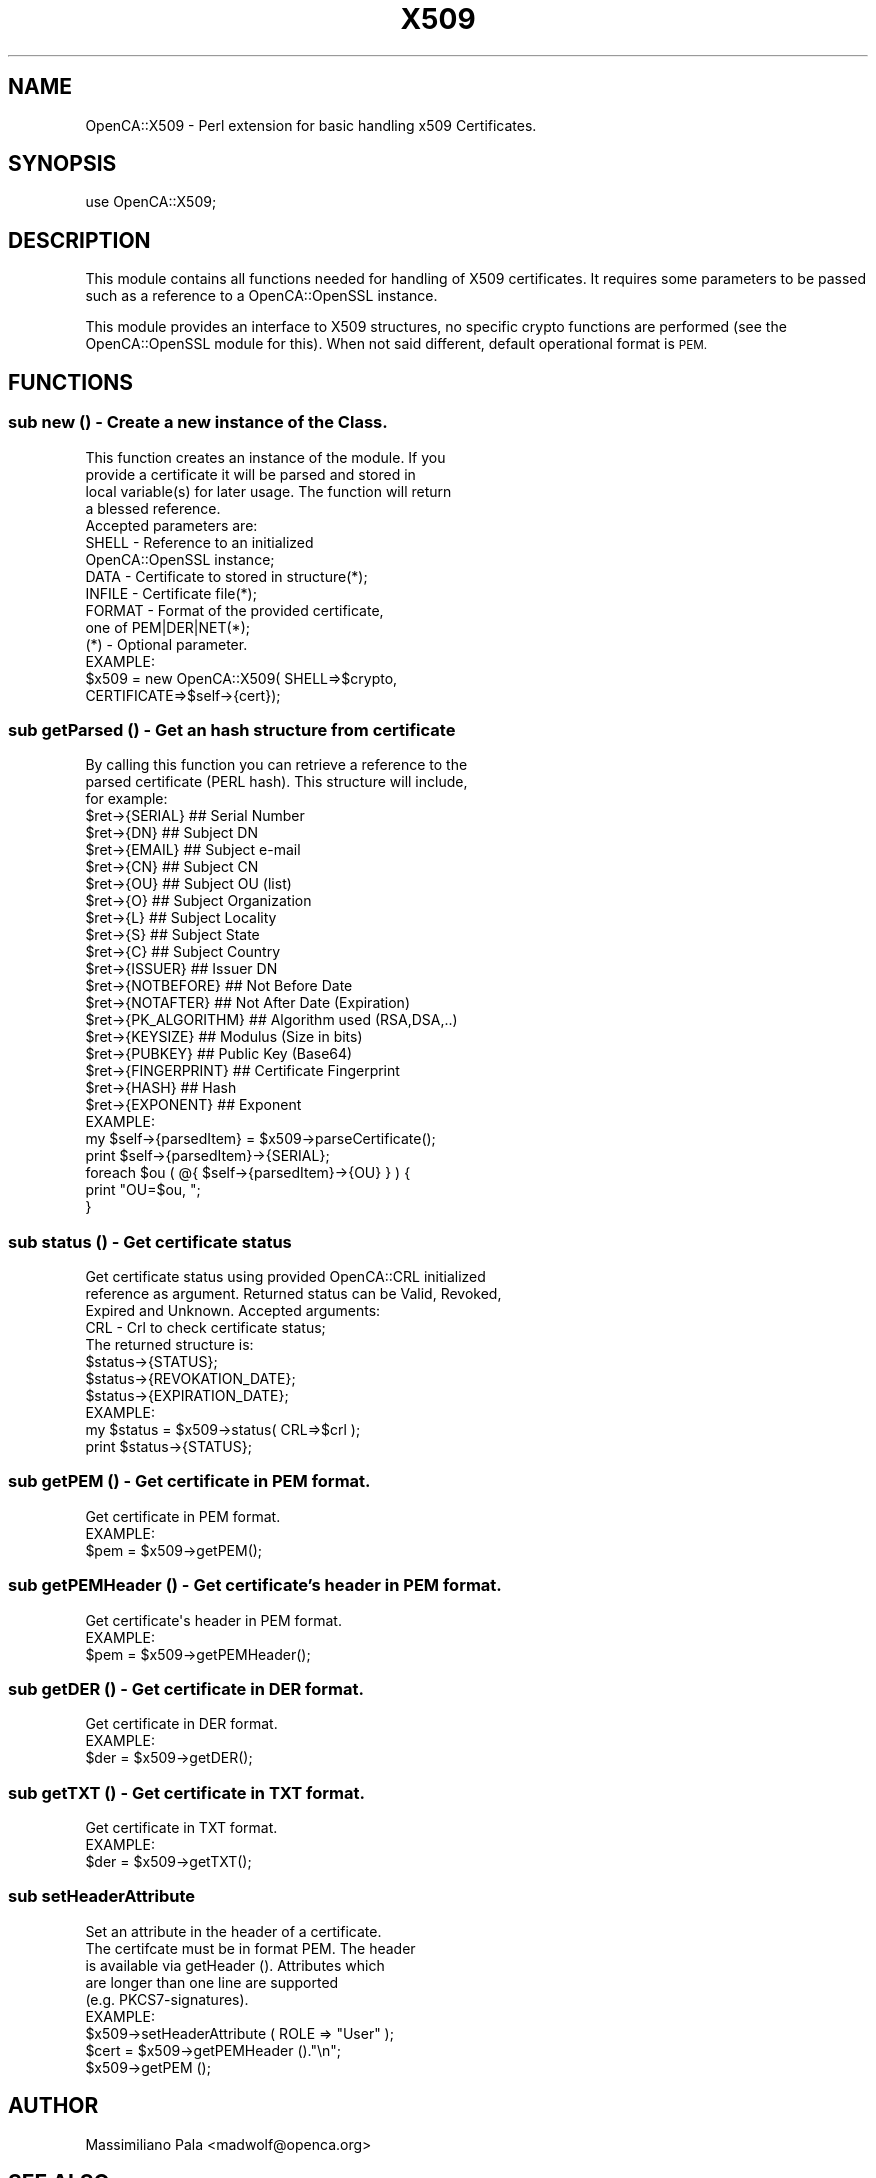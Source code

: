.\" Automatically generated by Pod::Man 2.27 (Pod::Simple 3.20)
.\"
.\" Standard preamble:
.\" ========================================================================
.de Sp \" Vertical space (when we can't use .PP)
.if t .sp .5v
.if n .sp
..
.de Vb \" Begin verbatim text
.ft CW
.nf
.ne \\$1
..
.de Ve \" End verbatim text
.ft R
.fi
..
.\" Set up some character translations and predefined strings.  \*(-- will
.\" give an unbreakable dash, \*(PI will give pi, \*(L" will give a left
.\" double quote, and \*(R" will give a right double quote.  \*(C+ will
.\" give a nicer C++.  Capital omega is used to do unbreakable dashes and
.\" therefore won't be available.  \*(C` and \*(C' expand to `' in nroff,
.\" nothing in troff, for use with C<>.
.tr \(*W-
.ds C+ C\v'-.1v'\h'-1p'\s-2+\h'-1p'+\s0\v'.1v'\h'-1p'
.ie n \{\
.    ds -- \(*W-
.    ds PI pi
.    if (\n(.H=4u)&(1m=24u) .ds -- \(*W\h'-12u'\(*W\h'-12u'-\" diablo 10 pitch
.    if (\n(.H=4u)&(1m=20u) .ds -- \(*W\h'-12u'\(*W\h'-8u'-\"  diablo 12 pitch
.    ds L" ""
.    ds R" ""
.    ds C` ""
.    ds C' ""
'br\}
.el\{\
.    ds -- \|\(em\|
.    ds PI \(*p
.    ds L" ``
.    ds R" ''
.    ds C`
.    ds C'
'br\}
.\"
.\" Escape single quotes in literal strings from groff's Unicode transform.
.ie \n(.g .ds Aq \(aq
.el       .ds Aq '
.\"
.\" If the F register is turned on, we'll generate index entries on stderr for
.\" titles (.TH), headers (.SH), subsections (.SS), items (.Ip), and index
.\" entries marked with X<> in POD.  Of course, you'll have to process the
.\" output yourself in some meaningful fashion.
.\"
.\" Avoid warning from groff about undefined register 'F'.
.de IX
..
.nr rF 0
.if \n(.g .if rF .nr rF 1
.if (\n(rF:(\n(.g==0)) \{
.    if \nF \{
.        de IX
.        tm Index:\\$1\t\\n%\t"\\$2"
..
.        if !\nF==2 \{
.            nr % 0
.            nr F 2
.        \}
.    \}
.\}
.rr rF
.\"
.\" Accent mark definitions (@(#)ms.acc 1.5 88/02/08 SMI; from UCB 4.2).
.\" Fear.  Run.  Save yourself.  No user-serviceable parts.
.    \" fudge factors for nroff and troff
.if n \{\
.    ds #H 0
.    ds #V .8m
.    ds #F .3m
.    ds #[ \f1
.    ds #] \fP
.\}
.if t \{\
.    ds #H ((1u-(\\\\n(.fu%2u))*.13m)
.    ds #V .6m
.    ds #F 0
.    ds #[ \&
.    ds #] \&
.\}
.    \" simple accents for nroff and troff
.if n \{\
.    ds ' \&
.    ds ` \&
.    ds ^ \&
.    ds , \&
.    ds ~ ~
.    ds /
.\}
.if t \{\
.    ds ' \\k:\h'-(\\n(.wu*8/10-\*(#H)'\'\h"|\\n:u"
.    ds ` \\k:\h'-(\\n(.wu*8/10-\*(#H)'\`\h'|\\n:u'
.    ds ^ \\k:\h'-(\\n(.wu*10/11-\*(#H)'^\h'|\\n:u'
.    ds , \\k:\h'-(\\n(.wu*8/10)',\h'|\\n:u'
.    ds ~ \\k:\h'-(\\n(.wu-\*(#H-.1m)'~\h'|\\n:u'
.    ds / \\k:\h'-(\\n(.wu*8/10-\*(#H)'\z\(sl\h'|\\n:u'
.\}
.    \" troff and (daisy-wheel) nroff accents
.ds : \\k:\h'-(\\n(.wu*8/10-\*(#H+.1m+\*(#F)'\v'-\*(#V'\z.\h'.2m+\*(#F'.\h'|\\n:u'\v'\*(#V'
.ds 8 \h'\*(#H'\(*b\h'-\*(#H'
.ds o \\k:\h'-(\\n(.wu+\w'\(de'u-\*(#H)/2u'\v'-.3n'\*(#[\z\(de\v'.3n'\h'|\\n:u'\*(#]
.ds d- \h'\*(#H'\(pd\h'-\w'~'u'\v'-.25m'\f2\(hy\fP\v'.25m'\h'-\*(#H'
.ds D- D\\k:\h'-\w'D'u'\v'-.11m'\z\(hy\v'.11m'\h'|\\n:u'
.ds th \*(#[\v'.3m'\s+1I\s-1\v'-.3m'\h'-(\w'I'u*2/3)'\s-1o\s+1\*(#]
.ds Th \*(#[\s+2I\s-2\h'-\w'I'u*3/5'\v'-.3m'o\v'.3m'\*(#]
.ds ae a\h'-(\w'a'u*4/10)'e
.ds Ae A\h'-(\w'A'u*4/10)'E
.    \" corrections for vroff
.if v .ds ~ \\k:\h'-(\\n(.wu*9/10-\*(#H)'\s-2\u~\d\s+2\h'|\\n:u'
.if v .ds ^ \\k:\h'-(\\n(.wu*10/11-\*(#H)'\v'-.4m'^\v'.4m'\h'|\\n:u'
.    \" for low resolution devices (crt and lpr)
.if \n(.H>23 .if \n(.V>19 \
\{\
.    ds : e
.    ds 8 ss
.    ds o a
.    ds d- d\h'-1'\(ga
.    ds D- D\h'-1'\(hy
.    ds th \o'bp'
.    ds Th \o'LP'
.    ds ae ae
.    ds Ae AE
.\}
.rm #[ #] #H #V #F C
.\" ========================================================================
.\"
.IX Title "X509 3"
.TH X509 3 "2007-11-07" "perl v5.16.3" "User Contributed Perl Documentation"
.\" For nroff, turn off justification.  Always turn off hyphenation; it makes
.\" way too many mistakes in technical documents.
.if n .ad l
.nh
.SH "NAME"
OpenCA::X509 \- Perl extension for basic handling x509 Certificates.
.SH "SYNOPSIS"
.IX Header "SYNOPSIS"
use OpenCA::X509;
.SH "DESCRIPTION"
.IX Header "DESCRIPTION"
This module contains all functions needed for handling of X509
certificates. It requires some parameters to be passed such as
a reference to a OpenCA::OpenSSL instance.
.PP
This module provides an interface to X509 structures, no specific
crypto functions are performed (see the OpenCA::OpenSSL module
for this). When not said different, default operational format is
\&\s-1PEM.\s0
.SH "FUNCTIONS"
.IX Header "FUNCTIONS"
.SS "sub new () \- Create a new instance of the Class."
.IX Subsection "sub new () - Create a new instance of the Class."
.Vb 4
\&        This function creates an instance of the module. If you
\&        provide a certificate it will be parsed and stored in
\&        local variable(s) for later usage. The function will return
\&        a blessed reference.
\&
\&        Accepted parameters are:
\&
\&                SHELL       \- Reference to an initialized
\&                              OpenCA::OpenSSL instance;
\&                DATA        \- Certificate to stored in structure(*);
\&                INFILE      \- Certificate file(*);
\&                FORMAT      \- Format of the provided certificate,
\&                              one of PEM|DER|NET(*);
\&
\&        (*) \- Optional parameter.
\&
\&        EXAMPLE:
\&
\&              $x509 = new OpenCA::X509( SHELL=>$crypto,
\&                                        CERTIFICATE=>$self\->{cert});
.Ve
.SS "sub getParsed () \- Get an hash structure from certificate"
.IX Subsection "sub getParsed () - Get an hash structure from certificate"
.Vb 3
\&        By calling this function you can retrieve a reference to the
\&        parsed certificate (PERL hash). This structure will include,
\&        for example:
\&
\&                $ret\->{SERIAL}          ## Serial Number
\&                $ret\->{DN}              ## Subject DN
\&                $ret\->{EMAIL}           ## Subject e\-mail
\&                $ret\->{CN}              ## Subject CN
\&                $ret\->{OU}              ## Subject OU (list)
\&                $ret\->{O}               ## Subject Organization
\&                $ret\->{L}               ## Subject Locality
\&                $ret\->{S}               ## Subject State
\&                $ret\->{C}               ## Subject Country
\&                $ret\->{ISSUER}          ## Issuer DN
\&                $ret\->{NOTBEFORE}       ## Not Before Date
\&                $ret\->{NOTAFTER}        ## Not After Date (Expiration)
\&                $ret\->{PK_ALGORITHM}    ## Algorithm used (RSA,DSA,..)
\&                $ret\->{KEYSIZE}         ## Modulus (Size in bits)
\&                $ret\->{PUBKEY}          ## Public Key (Base64)
\&                $ret\->{FINGERPRINT}     ## Certificate Fingerprint
\&                $ret\->{HASH}            ## Hash
\&                $ret\->{EXPONENT}        ## Exponent
\&
\&        EXAMPLE:
\&
\&                my $self\->{parsedItem} = $x509\->parseCertificate();
\&
\&                print $self\->{parsedItem}\->{SERIAL};
\&                foreach $ou ( @{ $self\->{parsedItem}\->{OU} } ) {
\&                        print "OU=$ou, ";
\&                }
.Ve
.SS "sub status () \- Get certificate status"
.IX Subsection "sub status () - Get certificate status"
.Vb 3
\&        Get certificate status using provided OpenCA::CRL initialized
\&        reference as argument. Returned status can be Valid, Revoked,
\&        Expired and Unknown. Accepted arguments:
\&
\&                CRL   \- Crl to check certificate status;
\&
\&        The returned structure is:
\&
\&                $status\->{STATUS};
\&                $status\->{REVOKATION_DATE};
\&                $status\->{EXPIRATION_DATE};
\&
\&        EXAMPLE:
\&
\&                my $status = $x509\->status( CRL=>$crl );
\&                print $status\->{STATUS};
.Ve
.SS "sub getPEM () \- Get certificate in \s-1PEM\s0 format."
.IX Subsection "sub getPEM () - Get certificate in PEM format."
.Vb 1
\&        Get certificate in PEM format.
\&
\&        EXAMPLE:
\&
\&                $pem = $x509\->getPEM();
.Ve
.SS "sub getPEMHeader () \- Get certificate's header in \s-1PEM\s0 format."
.IX Subsection "sub getPEMHeader () - Get certificate's header in PEM format."
.Vb 1
\&        Get certificate\*(Aqs header in PEM format.
\&
\&        EXAMPLE:
\&
\&                $pem = $x509\->getPEMHeader();
.Ve
.SS "sub getDER () \- Get certificate in \s-1DER\s0 format."
.IX Subsection "sub getDER () - Get certificate in DER format."
.Vb 1
\&        Get certificate in DER format.
\&
\&        EXAMPLE:
\&
\&                $der = $x509\->getDER();
.Ve
.SS "sub getTXT () \- Get certificate in \s-1TXT\s0 format."
.IX Subsection "sub getTXT () - Get certificate in TXT format."
.Vb 1
\&        Get certificate in TXT format.
\&
\&        EXAMPLE:
\&
\&                $der = $x509\->getTXT();
.Ve
.SS "sub setHeaderAttribute"
.IX Subsection "sub setHeaderAttribute"
.Vb 5
\&        Set an attribute in the header of a certificate.
\&        The certifcate must be in format PEM. The header
\&        is available via getHeader (). Attributes which
\&        are longer than one line are supported
\&        (e.g. PKCS7\-signatures).
\&
\&        EXAMPLE:
\&
\&                $x509\->setHeaderAttribute ( ROLE => "User" );
\&                $cert = $x509\->getPEMHeader ()."\en";
\&                        $x509\->getPEM ();
.Ve
.SH "AUTHOR"
.IX Header "AUTHOR"
Massimiliano Pala <madwolf@openca.org>
.SH "SEE ALSO"
.IX Header "SEE ALSO"
OpenCA::OpenSSL, OpenCA::CRL, OpenCA::REQ, OpenCA::X509
